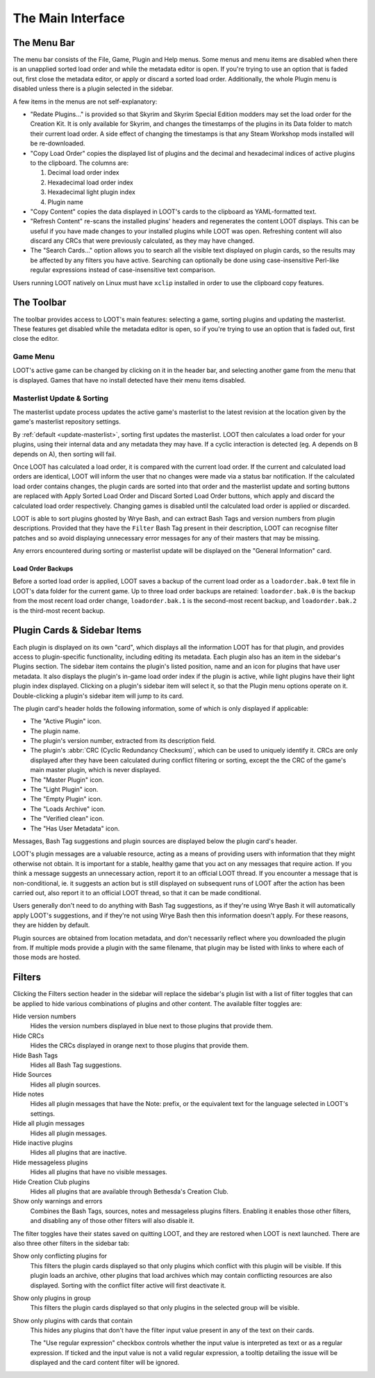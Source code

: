 ******************
The Main Interface
******************

.. image:: ../../images/main.png

The Menu Bar
============

The menu bar consists of the File, Game, Plugin and Help menus. Some menus and menu items are disabled when there is an unapplied sorted load order and while the metadata editor is open. If you're trying to use an option that is faded out, first close the metadata editor, or apply or discard a sorted load order. Additionally, the whole Plugin menu is disabled unless there is a plugin selected in the sidebar.

A few items in the menus are not self-explanatory:

- "Redate Plugins..." is provided so that Skyrim and Skyrim Special Edition modders may set the load order for the Creation Kit. It is only available for Skyrim, and changes the timestamps of the plugins in its Data folder to match their current load order. A side effect of changing the timestamps is that any Steam Workshop mods installed will be re-downloaded.
- "Copy Load Order" copies the displayed list of plugins and the decimal and hexadecimal indices of active plugins to the clipboard. The columns are:

  1. Decimal load order index
  2. Hexadecimal load order index
  3. Hexadecimal light plugin index
  4. Plugin name

- "Copy Content" copies the data displayed in LOOT's cards to the clipboard as YAML-formatted text.
- "Refresh Content" re-scans the installed plugins' headers and regenerates the content LOOT displays. This can be useful if you have made changes to your installed plugins while LOOT was open. Refreshing content will also discard any CRCs that were previously calculated, as they may have changed.
- The "Search Cards..." option allows you to search all the visible text displayed on plugin cards, so the results may be affected by any filters you have active. Searching can optionally be done using case-insensitive Perl-like regular expressions instead of case-insensitive text comparison.

Users running LOOT natively on Linux must have ``xclip`` installed in order to use the clipboard copy features.

The Toolbar
===========

The toolbar provides access to LOOT's main features: selecting a game, sorting plugins and updating the masterlist. These features get disabled while the metadata editor is open, so if you're trying to use an option that is faded out, first close the editor.

Game Menu
---------

LOOT's active game can be changed by clicking on it in the header bar, and selecting another game from the menu that is displayed. Games that have no install detected have their menu items disabled.

Masterlist Update & Sorting
---------------------------

The masterlist update process updates the active game's masterlist to the latest revision at the location given by the game's masterlist repository settings.

By :ref:`default <update-masterlist>`, sorting first updates the masterlist. LOOT then calculates a load order for your plugins, using their internal data and any metadata they may have. If a cyclic interaction is detected (eg. A depends on B depends on A), then sorting will fail.

Once LOOT has calculated a load order, it is compared with the current load order. If the current and calculated load orders are identical, LOOT will inform the user that no changes were made via a status bar notification. If the calculated load order contains changes, the plugin cards are sorted into that order and the masterlist update and sorting buttons are replaced with Apply Sorted Load Order and Discard Sorted Load Order buttons, which apply and discard the calculated load order respectively. Changing games is disabled until the calculated load order is applied or discarded.

LOOT is able to sort plugins ghosted by Wrye Bash, and can extract Bash Tags and version numbers from plugin descriptions. Provided that they have the ``Filter`` Bash Tag present in their description, LOOT can recognise filter patches and so avoid displaying unnecessary error messages for any of their masters that may be missing.

Any errors encountered during sorting or masterlist update will be displayed on the "General Information" card.

Load Order Backups
^^^^^^^^^^^^^^^^^^

Before a sorted load order is applied, LOOT saves a backup of the current load order as a ``loadorder.bak.0`` text file in LOOT's data folder for the current game. Up to three load order backups are retained: ``loadorder.bak.0`` is the backup from the most recent load order change, ``loadorder.bak.1`` is the second-most recent backup, and ``loadorder.bak.2`` is the third-most recent backup.

Plugin Cards & Sidebar Items
============================

Each plugin is displayed on its own "card", which displays all the information LOOT has for that plugin, and provides access to plugin-specific functionality, including editing its metadata. Each plugin also has an item in the sidebar's Plugins section. The sidebar item contains the plugin's listed position, name and an icon for plugins that have user metadata. It also displays the plugin's in-game load order index if the plugin is active, while light plugins have their light plugin index displayed. Clicking on a plugin's sidebar item will select it, so that the Plugin menu options operate on it. Double-clicking a plugin's sidebar item will jump to its card.

The plugin card's header holds the following information, some of which is only displayed if applicable:

- The "Active Plugin" icon.
- The plugin name.
- The plugin's version number, extracted from its description field.
- The plugin's :abbr:`CRC (Cyclic Redundancy Checksum)`, which can be used to uniquely identify it. CRCs are only displayed after they have been calculated during conflict filtering or sorting, except the the CRC of the game's main master plugin, which is never displayed.
- The "Master Plugin" icon.
- The "Light Plugin" icon.
- The "Empty Plugin" icon.
- The "Loads Archive" icon.
- The "Verified clean" icon.
- The "Has User Metadata" icon.

Messages, Bash Tag suggestions and plugin sources are displayed below the plugin card's header.

LOOT's plugin messages are a valuable resource, acting as a means of providing users with information that they might otherwise not obtain. It is important for a stable, healthy game that you act on any messages that require action. If you think a message suggests an unnecessary action, report it to an official LOOT thread. If you encounter a message that is non-conditional, ie. it suggests an action but is still displayed on subsequent runs of LOOT after the action has been carried out, also report it to an official LOOT thread, so that it can be made conditional.

Users generally don't need to do anything with Bash Tag suggestions, as if they're using Wrye Bash it will automatically apply LOOT's suggestions, and if they're not using Wrye Bash then this information doesn't apply. For these reasons, they are hidden by default.

Plugin sources are obtained from location metadata, and don't necessarily reflect where you downloaded the plugin from. If multiple mods provide a plugin with the same filename, that plugin may be listed with links to where each of those mods are hosted.

Filters
=======

Clicking the Filters section header in the sidebar will replace the sidebar's plugin list with a list of filter toggles that can be applied to hide various combinations of plugins and other content. The available filter toggles are:

Hide version numbers
  Hides the version numbers displayed in blue next to those plugins that provide them.
Hide CRCs
  Hides the CRCs displayed in orange next to those plugins that provide them.
Hide Bash Tags
  Hides all Bash Tag suggestions.
Hide Sources
  Hides all plugin sources.
Hide notes
  Hides all plugin messages that have the Note: prefix, or the equivalent text for the language selected in LOOT's settings.
Hide all plugin messages
  Hides all plugin messages.
Hide inactive plugins
  Hides all plugins that are inactive.
Hide messageless plugins
  Hides all plugins that have no visible messages.
Hide Creation Club plugins
  Hides all plugins that are available through Bethesda's Creation Club.
Show only warnings and errors
  Combines the Bash Tags, sources, notes and messageless plugins filters. Enabling it enables those other filters, and disabling any of those other filters will also disable it.

The filter toggles have their states saved on quitting LOOT, and they are restored when LOOT is next launched. There are also three other filters in the sidebar tab:

Show only conflicting plugins for
  This filters the plugin cards displayed so that only plugins which conflict with this plugin will be visible. If this plugin loads an archive, other plugins that load archives which may contain conflicting resources are also displayed. Sorting with the conflict filter active will first deactivate it.

Show only plugins in group
  This filters the plugin cards displayed so that only plugins in the selected group will be visible.

Show only plugins with cards that contain
  This hides any plugins that don't have the filter input value present in any of the text on their cards.

  The "Use regular expression" checkbox controls whether the input value is
  interpreted as text or as a regular expression. If ticked and the input value
  is not a valid regular expression, a tooltip detailing the issue will be
  displayed and the card content filter will be ignored.
